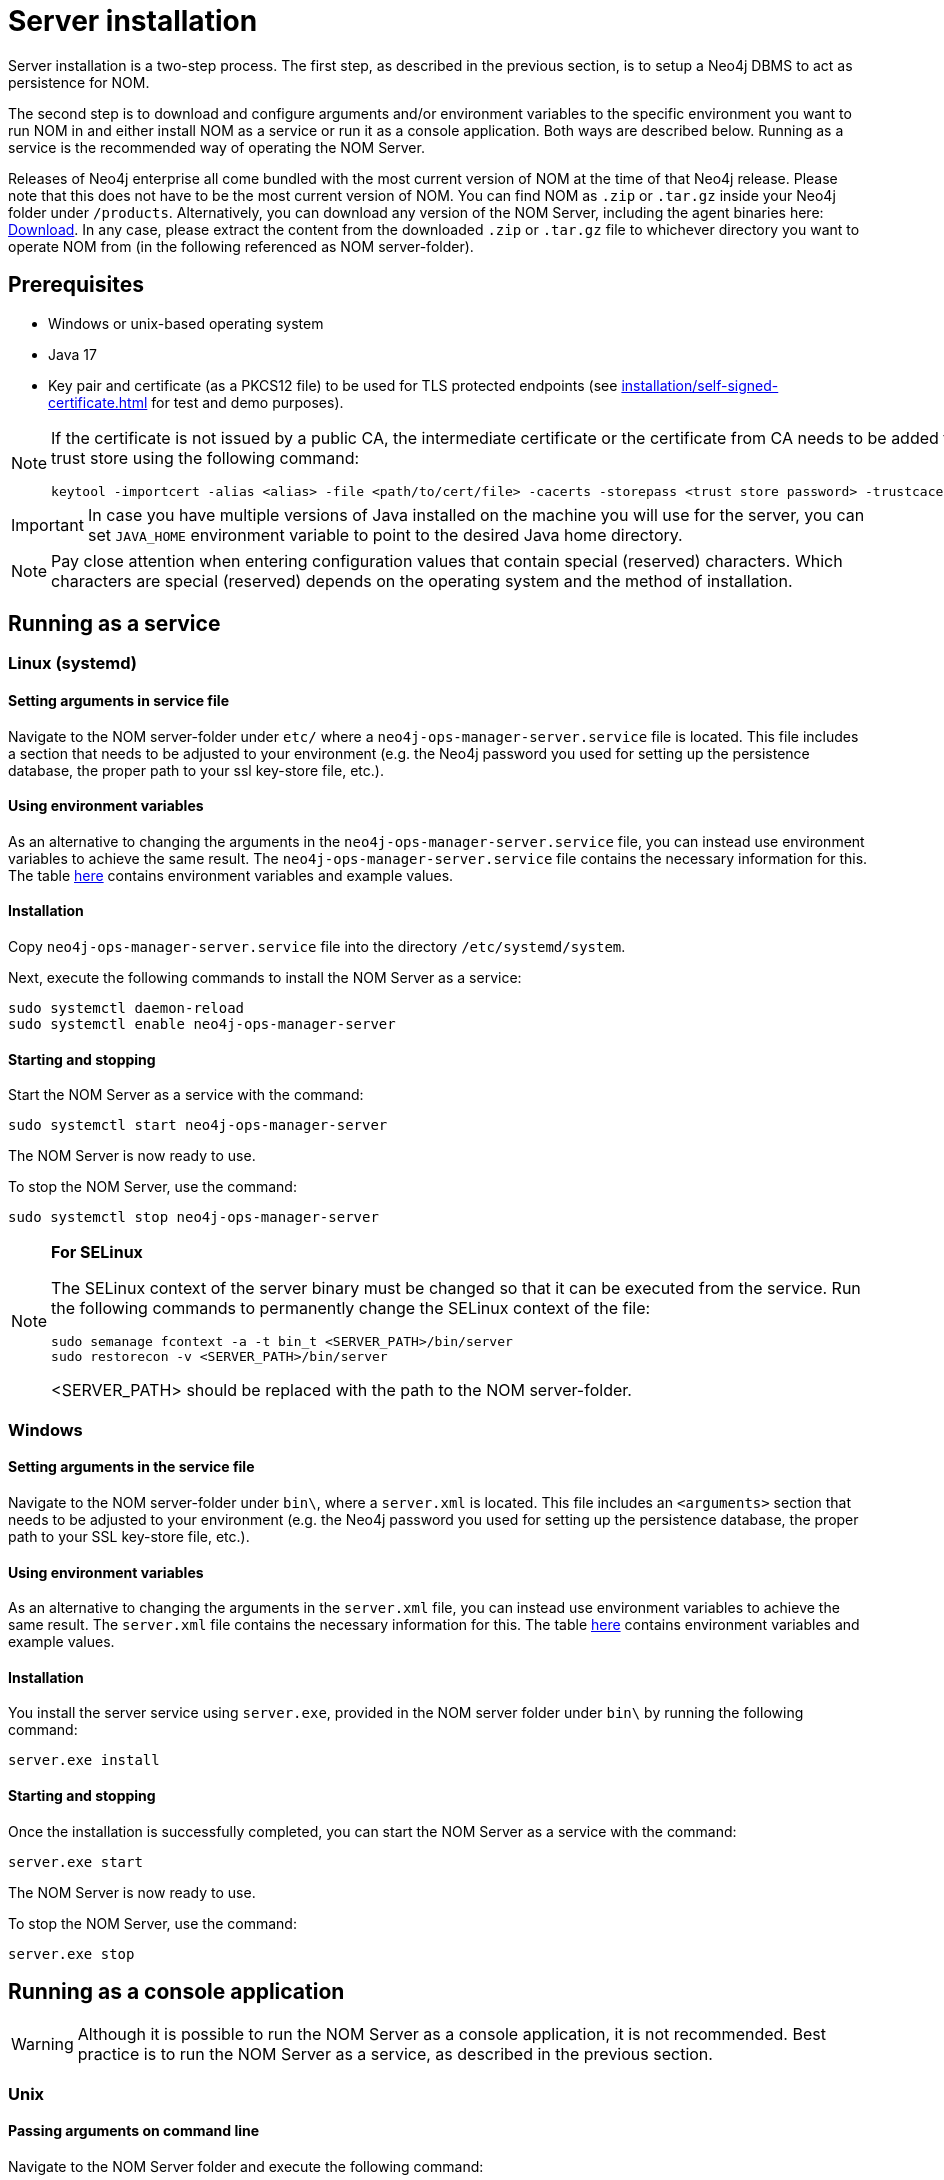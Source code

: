 = Server installation
:description: This section provides details on server installation.

Server installation is a two-step process.
The first step, as described in the previous section, is to setup a Neo4j DBMS to act as persistence for NOM.

The second step is to download and configure arguments and/or environment variables to the specific environment you want to run NOM in and either install NOM as a service or run it as a console application.
Both ways are described below.
Running as a service is the recommended way of operating the NOM Server.

Releases of Neo4j enterprise all come bundled with the most current version of NOM at the time of that Neo4j release. 
Please note that this does not have to be the most current version of NOM.
You can find NOM as `.zip` or `.tar.gz` inside your Neo4j folder under `/products`.
Alternatively, you can download any version of the NOM Server, including the agent binaries here: https://neo4j.com/download-center/#ops-manager[Download].
In any case, please extract the content from the downloaded `.zip` or `.tar.gz` file to whichever directory you want to operate NOM from
(in the following referenced as NOM server-folder).

// [[server-package]]
// == Server package: Client, server, and APIs

== Prerequisites

* Windows or unix-based operating system
* Java 17
* Key pair and certificate (as a PKCS12 file) to be used for TLS protected endpoints (see xref:installation/self-signed-certificate.adoc[] for test and demo purposes).

[NOTE]
====
If the certificate is not issued by a public CA, the intermediate certificate or the certificate from CA needs to be added to Java's trust store using the following command:
[source, terminal, role=noheader]
----
keytool -importcert -alias <alias> -file <path/to/cert/file> -cacerts -storepass <trust store password> -trustcacerts -noprompt
----
====

[IMPORTANT]
====
In case you have multiple versions of Java installed on the machine you will use for the server, you can set `JAVA_HOME` environment variable to point to the desired Java home directory.
====

[NOTE]
====
Pay close attention when entering configuration values that contain special (reserved) characters.
Which characters are special (reserved) depends on the operating system and the method of installation.
====

[[service]]
== Running as a service

=== Linux (systemd)
==== Setting arguments in service file

Navigate to the NOM server-folder under `etc/` where a `neo4j-ops-manager-server.service` file is located.
This file includes a section that needs to be adjusted to your environment (e.g. the Neo4j password you used for setting up the persistence database, the proper path to your ssl key-store file, etc.).

==== Using environment variables

As an alternative to changing the arguments in the `neo4j-ops-manager-server.service` file, you can instead use environment variables to achieve the same result.
The `neo4j-ops-manager-server.service` file contains the necessary information for this.
The table <<config_ref,here>> contains environment variables and example values. 

==== Installation

Copy `neo4j-ops-manager-server.service` file into the directory `/etc/systemd/system`.

Next, execute the following commands to install the NOM Server as a service:

[source, terminal, role=noheader]
----
sudo systemctl daemon-reload
sudo systemctl enable neo4j-ops-manager-server
----

==== Starting and stopping

Start the NOM Server as a service with the command:

[source, terminal, role=noheader]
----
sudo systemctl start neo4j-ops-manager-server
----

The NOM Server is now ready to use.

To stop the NOM Server, use the command:

[source, terminal, role=noheader]
----
sudo systemctl stop neo4j-ops-manager-server
----

[NOTE]
====
*For SELinux*

The SELinux context of the server binary must be changed so that it can be executed from the service. 
Run the following commands to permanently change the SELinux context of the file:
[source, terminal, role=noheader]
----
sudo semanage fcontext -a -t bin_t <SERVER_PATH>/bin/server
sudo restorecon -v <SERVER_PATH>/bin/server
----
<SERVER_PATH> should be replaced with the path to the NOM server-folder.

====

=== Windows
==== Setting arguments in the service file

Navigate to the NOM server-folder under `bin\`, where a `server.xml` is located.
This file includes an `<arguments>` section that needs to be adjusted to your environment (e.g. the Neo4j password you used for setting up the persistence database, the proper path to your SSL key-store file, etc.).

==== Using environment variables

As an alternative to changing the arguments in the `server.xml` file, you can instead use environment variables to achieve the same result.
The `server.xml` file contains the necessary information for this.
The table <<config_ref,here>> contains environment variables and example values.

==== Installation

You install the server service using `server.exe`, provided in the NOM server folder under `bin\` by running the following command:

[source, terminal, role=noheader]
----
server.exe install
----

==== Starting and stopping

Once the installation is successfully completed, you can start the NOM Server as a service with the command:

[source, terminal, role=noheader]
----
server.exe start
----

The NOM Server is now ready to use.

To stop the NOM Server, use the command:

[source, terminal, role=noheader]
----
server.exe stop
----

== Running as a console application

[WARNING]
====
Although it is possible to run the NOM Server as a console application, it is not recommended.
Best practice is to run the NOM Server as a service, as described in the previous section.
====

[[unix]]
=== Unix
==== Passing arguments on command line

Navigate to the NOM Server folder and execute the following command:

[source, terminal, role=noheader]
----
java -jar ./lib/server.jar
        --spring.neo4j.uri=neo4j://localhost:7687
        --spring.neo4j.authentication.username=neo4j
        --spring.neo4j.authentication.password=password
        --server.port=8080
        --server.ssl.key-store-type=PKCS12
        --server.ssl.key-store=file:./certificates/server.pfx
        --server.ssl.key-store-password=changeit
        --grpc.server.port=9090
        --grpc.server.security.key-store-type=PKCS12
        --grpc.server.security.key-store=file:./certificates/server.pfx
        --grpc.server.security.key-store-password=changeit
----

Make sure to replace the arguments with values adjusted to your environment (e.g. the Neo4j password you used for setting up the persistence database, the proper path to your ssl key-store file, etc.).

==== Using environment variables

All the arguments from the command in the last section can also be defined as environment variables as described <<config_ref, here>>.

If you set all the arguments to environment variables, you can shorten the server start command to the following (provided that you have navigated to the NOM Server folder):

[source, terminal, role=noheader]
----
java -jar ./lib/server.jar
----

=== Windows
==== Passing arguments on the command line

Navigate to the NOM Server folder and execute the following command:

[source, terminal, role=noheader]
----
java -jar .\lib\server.jar
        --spring.neo4j.uri=neo4j://localhost:7687
        --spring.neo4j.authentication.username=neo4j
        --spring.neo4j.authentication.password=password
        --server.port=8080
        --server.ssl.key-store-type=PKCS12
        --server.ssl.key-store=file:.\certificates\server.pfx
        --server.ssl.key-store-password=changeit
        --grpc.server.port=9090
        --grpc.server.security.key-store-type=PKCS12
        --grpc.server.security.key-store=file:.\certificates\server.pfx
        --grpc.server.security.key-store-password=changeit
----

Make sure to replace the arguments with values adjusted to your environment (e.g. the Neo4j password you used for setting up the persistence database, the proper path to your ssl key-store file, etc.).

==== Using environment variables

All the arguments from the command in the last section can also be defined as environment variables as described <<config_ref, here>>.

If you set all the arguments to environment variables, you can shorten the server start command to the following (provided that you have navigated to the NOM Server folder):

[source, terminal, role=noheader]
----
java -jar .\lib\server.jar
----

[NOTE]
====
If the NOM Server is required to support self-registered agents, then additional configuration needs to be provided to above commands as mentioned in the configuration reference table. More about agent self-registration xref:../addition/agent-installation/self-registered.adoc[here]
====

== Server configuration reference [[config_ref]]

[cols="<,<,<, <",options="header"]
|===
| Command line argument
| Environment variable name
| Description
| Example value

| `spring.neo4j.uri`
| `SPRING_NEO4J_URI`
| Neo4j URI for NOM persistence DBMS
| neo4j://localhost:7687

|`spring.neo4j.authentication.username`
| `SPRING_NEO4J_AUTHENTICATION_USERNAME`
| Neo4j user name for NOM persistence DBMS
| neo4j

|`spring.neo4j.authentication.password`
| `SPRING_NEO4J_AUTHENTICATION_PASSWORD`
| Neo4j password for NOM persistence DBMS
| password

|`server.port`
| `SERVER_PORT`
| The port that the server will listen on for HTTP traffic
| 8080

| `server.ssl.key-store-type`
| `SERVER_SSL_KEY_STORE_TYPE`
| Type of key store used for HTTP traffic
| PKCS12

| `server.ssl.key-store=file`
| `SERVER_SSL_KEY_STORE`
|  Location of key store used for HTTP traffic
| `file:./../certificates/server.pfx`

| `server.ssl.key-store-password`
| `SERVER_SSL_KEY_STORE_PASSWORD`
|  Password of key store used for HTTP traffic
| changeit

| `grpc.server.port`
| `GRPC_SERVER_PORT`
| The port that the server will listen on for GRPC traffic
| 9090

| `grpc.server.security.key-store-type`
| `GRPC_SERVER_SECURITY_KEY_STORE_TYPE`
| Type of key store used for GRPC traffic
| PKCS12

| `grpc.server.security.key-store-file`
| `GRPC_SERVER_SECURITY_KEY_STORE`
| Location of key store used for GRPC traffic
| `file:./../certificates/server.pfx`

| `grpc.server.security.key-store-password`
| `GRPC_SERVER_SECURITY_KEY_STORE_PASSWORD`
|  Password of key store used for GRPC traffic
| changeit

| `jwt.secret`
| `JWT_SECRET`
| Random string used for JWT signing (optional)
| please-set-a-random-secret-string-here-for-jwt-signing

| `optout.crash-analytics`
| `OPTOUT_CRASH_ANALYTICS`
| Set to true to opt out of product analytics being sent to Neo4j (optional)
| false

| `optout.product-analytics`
| `OPTOUT_PRODUCT_ANALYTICS`
| Set to true to opt out of crash analytics being sent to Neo4j (optional)
| false

| `grpc.server.security.trustCertCollection`
| `GRPC_SERVER_SECURITY_TRUST_CERT_COLLECTION`
| File containing list of PEM encoded agent certificates. Required for agent self-registration. (optional)
| `file:/path/to/agent-certs.pem`

| `grpc.server.security.clientAuth`
| `GRPC_SERVER_SECURITY_CLIENT_AUTH`
| Option to indicate whether to verify client certificates. Required for agent self-registration. (optional)
| `OPTIONAL`

| `logging.file.name`
| `LOGGING_FILE_NAME`
| If set, logs of NOM server will be written to the file designated by this location. If not set, logs will be written to STDOUT. (optional)
| `/var/log/nom-server.log`

| `logging.level.root`
| `LOGGING_LEVEL_ROOT`
| Root log level. Default is `warn`. (optional)
| `error`, `warn`, `info`, `debug` or `trace`

| `logging.level.com.neo4j`
| `LOGGING_LEVEL_COM_NEO4J`
| Log level of the `com.neo4j` logger (its output corresponds to what NOM server itself logs). Default: `info`. (optional)
| `error`, `warn`, `info`, `debug` or `trace`
|===


